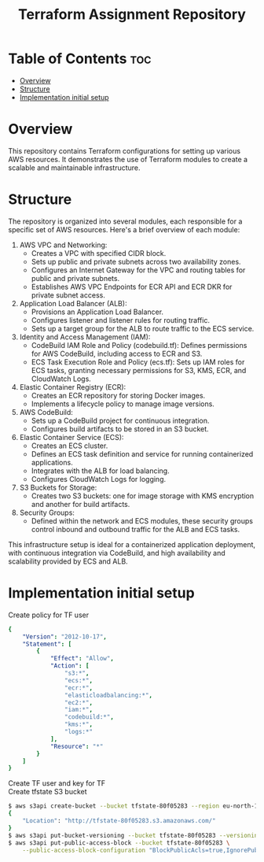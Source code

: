 #+title: Terraform Assignment Repository
* Table of Contents :toc:
- [[#overview][Overview]]
- [[#structure][Structure]]
- [[#implementation-initial-setup][Implementation initial setup]]

* Overview
This repository contains Terraform configurations for setting up various AWS resources.
It demonstrates the use of Terraform modules to create a scalable and maintainable infrastructure.

* Structure
The repository is organized into several modules, each responsible for a specific set of AWS resources. Here's a brief overview of each module:
1. AWS VPC and Networking:
   - Creates a VPC with specified CIDR block.
   - Sets up public and private subnets across two availability zones.
   - Configures an Internet Gateway for the VPC and routing tables for public and private subnets.
   - Establishes AWS VPC Endpoints for ECR API and ECR DKR for private subnet access.

2. Application Load Balancer (ALB):
   - Provisions an Application Load Balancer.
   - Configures listener and listener rules for routing traffic.
   - Sets up a target group for the ALB to route traffic to the ECS service.

3. Identity and Access Management (IAM):
   - CodeBuild IAM Role and Policy (codebuild.tf): Defines permissions for AWS CodeBuild, including access to ECR and S3.
   - ECS Task Execution Role and Policy (ecs.tf): Sets up IAM roles for ECS tasks, granting necessary permissions for S3, KMS, ECR, and CloudWatch Logs.

4. Elastic Container Registry (ECR):
   - Creates an ECR repository for storing Docker images.
   - Implements a lifecycle policy to manage image versions.

5. AWS CodeBuild:
   - Sets up a CodeBuild project for continuous integration.
   - Configures build artifacts to be stored in an S3 bucket.

6. Elastic Container Service (ECS):
   - Creates an ECS cluster.
   - Defines an ECS task definition and service for running containerized applications.
   - Integrates with the ALB for load balancing.
   - Configures CloudWatch Logs for logging.

7. S3 Buckets for Storage:
   - Creates two S3 buckets: one for image storage with KMS encryption and another for build artifacts.

8. Security Groups:
   - Defined within the network and ECS modules, these security groups control inbound and outbound traffic for the ALB and ECS tasks.

This infrastructure setup is ideal for a containerized application deployment, with continuous integration via CodeBuild, and high availability and scalability provided by ECS and ALB.

* Implementation initial setup
- Create policy for TF user ::
#+begin_src yaml
{
    "Version": "2012-10-17",
    "Statement": [
        {
            "Effect": "Allow",
            "Action": [
                "s3:*",
                "ecs:*",
                "ecr:*",
                "elasticloadbalancing:*",
                "ec2:*",
                "iam:*",
                "codebuild:*",
                "kms:*",
                "logs:*"
            ],
            "Resource": "*"
        }
    ]
}
#+end_src
- Create TF user and key for TF ::
- Create tfstate S3 bucket ::
#+begin_src sh
$ aws s3api create-bucket --bucket tfstate-80f05283 --region eu-north-1 --create-bucket-configuration LocationConstraint=eu-north-1
{
    "Location": "http://tfstate-80f05283.s3.amazonaws.com/"
}
$ aws s3api put-bucket-versioning --bucket tfstate-80f05283 --versioning-configuration Status=Enabled
$ aws s3api put-public-access-block --bucket tfstate-80f05283 \
    --public-access-block-configuration "BlockPublicAcls=true,IgnorePublicAcls=true,BlockPublicPolicy=true,RestrictPublicBuckets=true"
#+end_src
